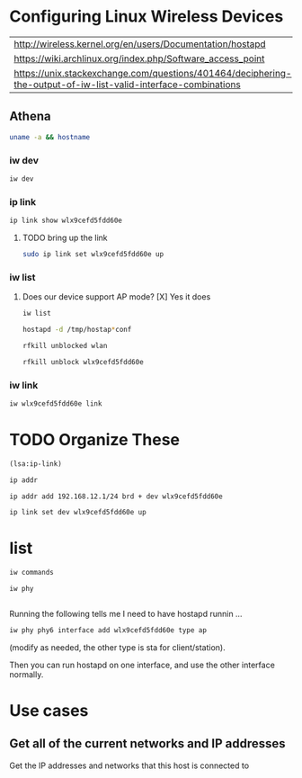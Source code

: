#+startup: overview

* Configuring Linux Wireless Devices

  | http://wireless.kernel.org/en/users/Documentation/hostapd                                                      |
  | https://wiki.archlinux.org/index.php/Software_access_point                                                     |
  | https://unix.stackexchange.com/questions/401464/deciphering-the-output-of-iw-list-valid-interface-combinations |

** Athena
#+BEGIN_SRC sh :results output
  uname -a && hostname
#+END_SRC

#+RESULTS:
: Linux athena 4.15.0-51-generic #55-Ubuntu SMP Wed May 15 14:27:21 UTC 2019 x86_64 x86_64 x86_64 GNU/Linux
: athena

*** iw dev
#+BEGIN_SRC sh :results output
  iw dev 
#+END_SRC

#+RESULTS:
#+begin_example
phy#5
	Interface wlx9cefd5fdd60e
		ifindex 7
		wdev 0x500000001
		addr 9c:ef:d5:fd:d6:0e
		type managed
		txpower 20.00 dBm
phy#0
	Unnamed/non-netdev interface
		wdev 0x2d
		addr 48:45:20:ef:5b:e7
		type P2P-device
		txpower 0.00 dBm
	Interface wlo1
		ifindex 2
		wdev 0x1
		addr 48:45:20:ef:5b:e6
		ssid g2
		type managed
		channel 6 (2437 MHz), width: 20 MHz, center1: 2437 MHz
		txpower 22.00 dBm
#+end_example





*** ip link
    
#+BEGIN_SRC sh :results output
  ip link show wlx9cefd5fdd60e 
#+END_SRC

#+RESULTS:
: 9: wlx9cefd5fdd60e: <NO-CARRIER,BROADCAST,MULTICAST,UP> mtu 1500 qdisc mq state DOWN mode DORMANT group default qlen 1000
:     link/ether 9c:ef:d5:fd:d6:0e brd ff:ff:ff:ff:ff:ff

**** TODO bring up the link
#+BEGIN_SRC sh :results output
   sudo ip link set wlx9cefd5fdd60e up 
#+END_SRC

#+RESULTS:

*** iw list
    
****  Does our device support AP mode? [X] Yes it does
#+BEGIN_SRC sh :results output :dir /sudo::/root
  iw list
#+END_SRC

#+RESULTS:
#+begin_example
Wiphy phy5
	max # scan SSIDs: 4
	max scan IEs length: 2257 bytes
	max # sched scan SSIDs: 0
	max # match sets: 0
	max # scan plans: 1
	max scan plan interval: -1
	max scan plan iterations: 0
	Retry short long limit: 2
	Coverage class: 0 (up to 0m)
	Device supports RSN-IBSS.
	Supported Ciphers:
		* WEP40 (00-0f-ac:1)
		* WEP104 (00-0f-ac:5)
		* TKIP (00-0f-ac:2)
		* CCMP-128 (00-0f-ac:4)
		* CCMP-256 (00-0f-ac:10)
		* GCMP-128 (00-0f-ac:8)
		* GCMP-256 (00-0f-ac:9)
	Available Antennas: TX 0 RX 0
	Supported interface modes:
		 * IBSS
		 * managed
		 * AP
		 * AP/VLAN
		 * monitor
		 * mesh point
	Band 1:
		Capabilities: 0x2fe
			HT20/HT40
			SM Power Save disabled
			RX Greenfield
			RX HT20 SGI
			RX HT40 SGI
			TX STBC
			RX STBC 2-streams
			Max AMSDU length: 3839 bytes
			No DSSS/CCK HT40
		Maximum RX AMPDU length 65535 bytes (exponent: 0x003)
		Minimum RX AMPDU time spacing: 2 usec (0x04)
		HT TX/RX MCS rate indexes supported: 0-15, 32
		Bitrates (non-HT):
			* 1.0 Mbps
			* 2.0 Mbps (short preamble supported)
			* 5.5 Mbps (short preamble supported)
			* 11.0 Mbps (short preamble supported)
			* 6.0 Mbps
			* 9.0 Mbps
			* 12.0 Mbps
			* 18.0 Mbps
			* 24.0 Mbps
			* 36.0 Mbps
			* 48.0 Mbps
			* 54.0 Mbps
		Frequencies:
			* 2412 MHz [1] (20.0 dBm)
			* 2417 MHz [2] (20.0 dBm)
			* 2422 MHz [3] (20.0 dBm)
			* 2427 MHz [4] (20.0 dBm)
			* 2432 MHz [5] (20.0 dBm)
			* 2437 MHz [6] (20.0 dBm)
			* 2442 MHz [7] (20.0 dBm)
			* 2447 MHz [8] (20.0 dBm)
			* 2452 MHz [9] (20.0 dBm)
			* 2457 MHz [10] (20.0 dBm)
			* 2462 MHz [11] (20.0 dBm)
			* 2467 MHz [12] (20.0 dBm) (no IR)
			* 2472 MHz [13] (20.0 dBm) (no IR)
			* 2484 MHz [14] (20.0 dBm) (no IR)
	Band 2:
		Capabilities: 0x2fe
			HT20/HT40
			SM Power Save disabled
			RX Greenfield
			RX HT20 SGI
			RX HT40 SGI
			TX STBC
			RX STBC 2-streams
			Max AMSDU length: 3839 bytes
			No DSSS/CCK HT40
		Maximum RX AMPDU length 65535 bytes (exponent: 0x003)
		Minimum RX AMPDU time spacing: 2 usec (0x04)
		HT TX/RX MCS rate indexes supported: 0-15, 32
		Bitrates (non-HT):
			* 6.0 Mbps
			* 9.0 Mbps
			* 12.0 Mbps
			* 18.0 Mbps
			* 24.0 Mbps
			* 36.0 Mbps
			* 48.0 Mbps
			* 54.0 Mbps
		Frequencies:
			* 5180 MHz [36] (20.0 dBm) (no IR)
			* 5190 MHz [38] (20.0 dBm) (no IR)
			* 5200 MHz [40] (20.0 dBm)
			* 5210 MHz [42] (20.0 dBm) (no IR)
			* 5220 MHz [44] (20.0 dBm)
			* 5230 MHz [46] (20.0 dBm) (no IR)
			* 5240 MHz [48] (20.0 dBm) (no IR)
			* 5250 MHz [50] (disabled)
			* 5260 MHz [52] (20.0 dBm) (no IR, radar detection)
			* 5270 MHz [54] (20.0 dBm) (no IR, radar detection)
			* 5280 MHz [56] (20.0 dBm) (no IR, radar detection)
			* 5290 MHz [58] (20.0 dBm) (no IR, radar detection)
			* 5300 MHz [60] (20.0 dBm) (no IR, radar detection)
			* 5310 MHz [62] (20.0 dBm) (no IR, radar detection)
			* 5320 MHz [64] (20.0 dBm) (no IR, radar detection)
			* 5500 MHz [100] (20.0 dBm) (no IR, radar detection)
			* 5510 MHz [102] (20.0 dBm) (no IR, radar detection)
			* 5520 MHz [104] (20.0 dBm) (no IR, radar detection)
			* 5530 MHz [106] (20.0 dBm) (no IR, radar detection)
			* 5540 MHz [108] (20.0 dBm) (no IR, radar detection)
			* 5550 MHz [110] (20.0 dBm) (no IR, radar detection)
			* 5560 MHz [112] (20.0 dBm) (no IR, radar detection)
			* 5570 MHz [114] (20.0 dBm) (no IR, radar detection)
			* 5580 MHz [116] (20.0 dBm) (no IR, radar detection)
			* 5590 MHz [118] (20.0 dBm) (no IR, radar detection)
			* 5600 MHz [120] (20.0 dBm) (no IR, radar detection)
			* 5610 MHz [122] (20.0 dBm) (no IR, radar detection)
			* 5620 MHz [124] (20.0 dBm) (no IR, radar detection)
			* 5630 MHz [126] (20.0 dBm) (no IR, radar detection)
			* 5640 MHz [128] (20.0 dBm) (no IR, radar detection)
			* 5650 MHz [130] (20.0 dBm) (no IR, radar detection)
			* 5660 MHz [132] (20.0 dBm) (no IR, radar detection)
			* 5670 MHz [134] (20.0 dBm) (no IR, radar detection)
			* 5680 MHz [136] (20.0 dBm) (no IR, radar detection)
			* 5690 MHz [138] (20.0 dBm) (no IR, radar detection)
			* 5700 MHz [140] (20.0 dBm) (no IR, radar detection)
			* 5745 MHz [149] (20.0 dBm) (no IR)
			* 5755 MHz [151] (20.0 dBm) (no IR)
			* 5765 MHz [153] (20.0 dBm) (no IR)
			* 5775 MHz [155] (20.0 dBm) (no IR)
			* 5785 MHz [157] (20.0 dBm) (no IR)
			* 5795 MHz [159] (20.0 dBm) (no IR)
			* 5805 MHz [161] (20.0 dBm)
			* 5825 MHz [165] (20.0 dBm) (no IR)
			* 4920 MHz [184] (disabled)
			* 4940 MHz [188] (disabled)
			* 4960 MHz [192] (disabled)
			* 4980 MHz [196] (disabled)
	Supported commands:
		 * new_interface
		 * set_interface
		 * new_key
		 * start_ap
		 * new_station
		 * new_mpath
		 * set_mesh_config
		 * set_bss
		 * authenticate
		 * associate
		 * deauthenticate
		 * disassociate
		 * join_ibss
		 * join_mesh
		 * set_tx_bitrate_mask
		 * frame
		 * frame_wait_cancel
		 * set_wiphy_netns
		 * set_channel
		 * set_wds_peer
		 * probe_client
		 * set_noack_map
		 * register_beacons
		 * start_p2p_device
		 * set_mcast_rate
		 * connect
		 * disconnect
		 * set_qos_map
		 * set_multicast_to_unicast
	Supported TX frame types:
		 * IBSS: 0x00 0x10 0x20 0x30 0x40 0x50 0x60 0x70 0x80 0x90 0xa0 0xb0 0xc0 0xd0 0xe0 0xf0
		 * managed: 0x00 0x10 0x20 0x30 0x40 0x50 0x60 0x70 0x80 0x90 0xa0 0xb0 0xc0 0xd0 0xe0 0xf0
		 * AP: 0x00 0x10 0x20 0x30 0x40 0x50 0x60 0x70 0x80 0x90 0xa0 0xb0 0xc0 0xd0 0xe0 0xf0
		 * AP/VLAN: 0x00 0x10 0x20 0x30 0x40 0x50 0x60 0x70 0x80 0x90 0xa0 0xb0 0xc0 0xd0 0xe0 0xf0
		 * mesh point: 0x00 0x10 0x20 0x30 0x40 0x50 0x60 0x70 0x80 0x90 0xa0 0xb0 0xc0 0xd0 0xe0 0xf0
		 * P2P-client: 0x00 0x10 0x20 0x30 0x40 0x50 0x60 0x70 0x80 0x90 0xa0 0xb0 0xc0 0xd0 0xe0 0xf0
		 * P2P-GO: 0x00 0x10 0x20 0x30 0x40 0x50 0x60 0x70 0x80 0x90 0xa0 0xb0 0xc0 0xd0 0xe0 0xf0
		 * P2P-device: 0x00 0x10 0x20 0x30 0x40 0x50 0x60 0x70 0x80 0x90 0xa0 0xb0 0xc0 0xd0 0xe0 0xf0
	Supported RX frame types:
		 * IBSS: 0x40 0xb0 0xc0 0xd0
		 * managed: 0x40 0xd0
		 * AP: 0x00 0x20 0x40 0xa0 0xb0 0xc0 0xd0
		 * AP/VLAN: 0x00 0x20 0x40 0xa0 0xb0 0xc0 0xd0
		 * mesh point: 0xb0 0xsc0 0xd0
		 * P2P-client: 0x40 0xd0
		 * P2P-GO: 0x00 0x20 0x40 0xa0 0xb0 0xc0 0xd0
		 * P2P-device: 0x40 0xd0
	software interface modes (can always be added):
		 * AP/VLAN
		 * monitor
	valid interface combinations:
		 * #{ AP, mesh point } <= 8,
		   total <= 8, #channels <= 1
	HT Capability overrides:
		 * MCS: ff ff ff ff ff ff ff ff ff ff
		 * maximum A-MSDU length
		 * supported channel width
		 * short GI for 40 MHz
		 * max A-MPDU length exponent
		 * min MPDU start spacing
	Device supports TX status socket option.
	Device supports HT-IBSS.
	Device supports SAE with AUTHENTICATE command
	Device supports low priority scan.
	Device supports scan flush.
	Device supports AP scan.
	Device supports per-vif TX power setting
	Driver supports full state transitions for AP/GO clients
	Driver supports a userspace MPM
	Device supports configuring vdev MAC-addr on create.
Wiphy phy0
	max # scan SSIDs: 20
	max scan IEs length: 425 bytes
	max # sched scan SSIDs: 20
	max # match sets: 11
	max # scan plans: 2
	max scan plan interval: 65535
	max scan plan iterations: 254
	Retry short limit: 7
	Retry long limit: 4
	Coverage class: 0 (up to 0m)
	Device supports RSN-IBSS.
	Device supports AP-side u-APSD.
	Device supports T-DLS.
	Supported Ciphers:
		* WEP40 (00-0f-ac:1)
		* WEP104 (00-0f-ac:5)
		* TKIP (00-0f-ac:2)
		* CCMP-128 (00-0f-ac:4)
		* CMAC (00-0f-ac:6)
	Available Antennas: TX 0 RX 0
	Supported interface modes:
		 * IBSS
		 * managed
		 * AP
		 * AP/VLAN
		 * monitor
		 * P2P-client
		 * P2P-GO
		 * P2P-device
	Band 1:
		Capabilities: 0x11ef
			RX LDPC
			HT20/HT40
			SM Power Save disabled
			RX HT20 SGI
			RX HT40 SGI
			TX STBC
			RX STBC 1-stream
			Max AMSDU length: 3839 bytes
			DSSS/CCK HT40
		Maximum RX AMPDU length 65535 bytes (exponent: 0x003)
		Minimum RX AMPDU time spacing: 4 usec (0x05)
		HT Max RX data rate: 300 Mbps
		HT TX/RX MCS rate indexes supported: 0-15
		Bitrates (non-HT):
			* 1.0 Mbps
			* 2.0 Mbps (short preamble supported)
			* 5.5 Mbps (short preamble supported)
			* 11.0 Mbps (short preamble supported)
			* 6.0 Mbps
			* 9.0 Mbps
			* 12.0 Mbps
			* 18.0 Mbps
			* 24.0 Mbps
			* 36.0 Mbps
			* 48.0 Mbps
			* 54.0 Mbps
		Frequencies:
			* 2412 MHz [1] (22.0 dBm)
			* 2417 MHz [2] (22.0 dBm)
			* 2422 MHz [3] (22.0 dBm)
			* 2427 MHz [4] (22.0 dBm)
			* 2432 MHz [5] (22.0 dBm)
			* 2437 MHz [6] (22.0 dBm)
			* 2442 MHz [7] (22.0 dBm)
			* 2447 MHz [8] (22.0 dBm)
			* 2452 MHz [9] (22.0 dBm)
			* 2457 MHz [10] (22.0 dBm)
			* 2462 MHz [11] (22.0 dBm)
			* 2467 MHz [12] (22.0 dBm)
			* 2472 MHz [13] (22.0 dBm)
			* 2484 MHz [14] (disabled)
	Band 2:
		Capabilities: 0x11ef
			RX LDPC
			HT20/HT40
			SM Power Save disabled
			RX HT20 SGI
			RX HT40 SGI
			TX STBC
			RX STBC 1-stream
			Max AMSDU length: 3839 bytes
			DSSS/CCK HT40
		Maximum RX AMPDU length 65535 bytes (exponent: 0x003)
		Minimum RX AMPDU time spacing: 4 usec (0x05)
		HT Max RX data rate: 300 Mbps
		HT TX/RX MCS rate indexes supported: 0-15
		VHT Capabilities (0x038071b0):
			Max MPDU length: 3895
			Supported Channel Width: neither 160 nor 80+80
			RX LDPC
			short GI (80 MHz)
			TX STBC
			SU Beamformee
		VHT RX MCS set:
			1 streams: MCS 0-9
			2 streams: MCS 0-9
			3 streams: not supported
			4 streams: not supported
			5 streams: not supported
			6 streams: not supported
			7 streams: not supported
			8 streams: not supported
		VHT RX highest supported: 0 Mbps
		VHT TX MCS set:
			1 streams: MCS 0-9
			2 streams: MCS 0-9
			3 streams: not supported
			4 streams: not supported
			5 streams: not supported
			6 streams: not supported
			7 streams: not supported
			8 streams: not supported
		VHT TX highest supported: 0 Mbps
		Bitrates (non-HT):
			* 6.0 Mbps
			* 9.0 Mbps
			* 12.0 Mbps
			* 18.0 Mbps
			* 24.0 Mbps
			* 36.0 Mbps
			* 48.0 Mbps
			* 54.0 Mbps
		Frequencies:
			* 5180 MHz [36] (22.0 dBm) (no IR)
			* 5200 MHz [40] (22.0 dBm) (no IR)
			* 5220 MHz [44] (22.0 dBm) (no IR)
			* 5240 MHz [48] (22.0 dBm) (no IR)
			* 5260 MHz [52] (22.0 dBm) (no IR, radar detection)
			* 5280 MHz [56] (22.0 dBm) (no IR, radar detection)
			* 5300 MHz [60] (22.0 dBm) (no IR, radar detection)
			* 5320 MHz [64] (22.0 dBm) (no IR, radar detection)
			* 5500 MHz [100] (22.0 dBm) (no IR, radar detection)
			* 5520 MHz [104] (22.0 dBm) (no IR, radar detection)
			* 5540 MHz [108] (22.0 dBm) (no IR, radar detection)
			* 5560 MHz [112] (22.0 dBm) (no IR, radar detection)
			* 5580 MHz [116] (22.0 dBm) (no IR, radar detection)
			* 5600 MHz [120] (22.0 dBm) (no IR, radar detection)
			* 5620 MHz [124] (22.0 dBm) (no IR, radar detection)
			* 5640 MHz [128] (22.0 dBm) (no IR, radar detection)
			* 5660 MHz [132] (22.0 dBm) (no IR, radar detection)
			* 5680 MHz [136] (22.0 dBm) (no IR, radar detection)
			* 5700 MHz [140] (22.0 dBm) (no IR, radar detection)
			* 5720 MHz [144] (22.0 dBm) (no IR, radar detection)
			* 5745 MHz [149] (22.0 dBm) (no IR)
			* 5765 MHz [153] (22.0 dBm) (no IR)
			* 5785 MHz [157] (22.0 dBm) (no IR)
			* 5805 MHz [161] (22.0 dBm) (no IR)
			* 5825 MHz [165] (22.0 dBm) (no IR)
	Supported commands:
		 * new_interface
		 * set_interface
		 * new_key
		 * start_ap
		 * new_station
		 * new_mpath
		 * set_mesh_config
		 * set_bss
		 * authenticate
		 * associate
		 * deauthenticate
		 * disassociate
		 * join_ibss
		 * join_mesh
		 * remain_on_channel
		 * set_tx_bitrate_mask
		 * frame
		 * frame_wait_cancel
		 * set_wiphy_netns
		 * set_channel
		 * set_wds_peer
		 * tdls_mgmt
		 * tdls_oper
		 * start_sched_scan
		 * probe_client
		 * set_noack_map
		 * register_beacons
		 * start_p2p_device
		 * set_mcast_rate
		 * connect
		 * disconnect
		 * channel_switch
		 * set_qos_map
		 * add_tx_ts
		 * set_multicast_to_unicast
	Supported TX frame types:
		 * IBSS: 0x00 0x10 0x20 0x30 0x40 0x50 0x60 0x70 0x80 0x90 0xa0 0xb0 0xc0 0xd0 0xe0 0xf0
		 * managed: 0x00 0x10 0x20 0x30 0x40 0x50 0x60 0x70 0x80 0x90 0xa0 0xb0 0xc0 0xd0 0xe0 0xf0
		 * AP: 0x00 0x10 0x20 0x30 0x40 0x50 0x60 0x70 0x80 0x90 0xa0 0xb0 0xc0 0xd0 0xe0 0xf0
		 * AP/VLAN: 0x00 0x10 0x20 0x30 0x40 0x50 0x60 0x70 0x80 0x90 0xa0 0xb0 0xc0 0xd0 0xe0 0xf0
		 * mesh point: 0x00 0x10 0x20 0x30 0x40 0x50 0x60 0x70 0x80 0x90 0xa0 0xb0 0xc0 0xd0 0xe0 0xf0
		 * P2P-client: 0x00 0x10 0x20 0x30 0x40 0x50 0x60 0x70 0x80 0x90 0xa0 0xb0 0xc0 0xd0 0xe0 0xf0
		 * P2P-GO: 0x00 0x10 0x20 0x30 0x40 0x50 0x60 0x70 0x80 0x90 0xa0 0xb0 0xc0 0xd0 0xe0 0xf0
		 * P2P-device: 0x00 0x10 0x20 0x30 0x40 0x50 0x60 0x70 0x80 0x90 0xa0 0xb0 0xc0 0xd0 0xe0 0xf0
	Supported RX frame types:
		 * IBSS: 0x40 0xb0 0xc0 0xd0
		 * managed: 0x40 0xd0
		 * AP: 0x00 0x20 0x40 0xa0 0xb0 0xc0 0xd0
		 * AP/VLAN: 0x00 0x20 0x40 0xa0 0xb0 0xc0 0xd0
		 * mesh point: 0xb0 0xc0 0xd0
		 * P2P-client: 0x40 0xd0
		 * P2P-GO: 0x00 0x20 0x40 0xa0 0xb0 0xc0 0xd0
		 * P2P-device: 0x40 0xd0
	WoWLAN support:
		 * wake up on disconnect
		 * wake up on magic packet
		 * wake up on pattern match, up to 20 patterns of 16-128 bytes,
		   maximum packet offset 0 bytes
		 * can do GTK rekeying
		 * wake up on GTK rekey failure
		 * wake up on EAP identity request
		 * wake up on 4-way handshake
		 * wake up on rfkill release
		 * wake up on network detection, up to 11 match sets
		 * wake up on TCP connection
	software interface modes (can always be added):
		 * AP/VLAN
		 * monitor
	valid interface combinations:
		 * #{ managed } <= 1, #{ AP, P2P-client, P2P-GO } <= 1, #{ P2P-device } <= 1,
		   total <= 3, #channels <= 2
	HT Capability overrides:
		 * MCS: ff ff ff ff ff ff ff ff ff ff
		 * maximum A-MSDU length
		 * supported channel width
		 * short GI for 40 MHz
		 * max A-MPDU length exponent
		 * min MPDU start spacing
	Device supports TX status socket option.
	Device supports HT-IBSS.
	Device supports SAE with AUTHENTICATE command
	Device supports low priority scan.
	Device supports scan flush.
	Device supports per-vif TX power setting
	P2P GO supports CT window setting
	P2P GO supports opportunistic powersave setting
	Driver supports full state transitions for AP/GO clients
	Driver supports a userspace MPM
	Driver/device bandwidth changes during BSS lifetime (AP/GO mode)
	Device supports static SMPS
	Device supports dynamic SMPS
	Device supports WMM-AC admission (TSPECs)
	Device supports configuring vdev MAC-addr on create.
	Device supports TDLS channel switching
#+end_example

#+BEGIN_SRC sh :results output  :dir /sudo::/root
  hostapd -d /tmp/hostap*conf 
#+END_SRC

#+RESULTS:

#+BEGIN_SRC sh :results value :dir /sudo::/root
   rfkill unblocked wlan
#+END_SRC

#+RESULTS:
| ID | TYPE      | DEVICE | SOFT      | HARD      |
|  1 | wlan      | phy0   | blocked   | unblocked |
| 53 | bluetooth | hci0   | unblocked | unblocked |
| 54 | wlan      | phy7   | blocked   | unblocked |

#+BEGIN_SRC sh :results output :dir /sudo::/root
  rfkill unblock wlx9cefd5fdd60e
#+END_SRC

#+RESULTS:

*** iw link
#+BEGIN_SRC sh :results output :dir /sudo::/root
  iw wlx9cefd5fdd60e link
#+END_SRC

#+RESULTS:
: Not connected.

* TODO Organize These
#+BEGIN_SRC lisp :results value
  (lsa:ip-link)
#+END_SRC

#+RESULTS:
| lo   | <LOOPBACK,UP,LOWER_UP>            | mtu | 65536 | qdisc | noqueue | state | UNKNOWN | mode | DEFAULT | group | default | qlen | 1000 |
| wlo1 | <BROADCAST,MULTICAST,UP,LOWER_UP> | mtu |  1500 | qdisc | mq      | state | UP      | mode | DORMANT | group | default | qlen | 1000 |

#+BEGIN_SRC sh :results output 
   ip addr
#+END_SRC

#+RESULTS:
#+begin_example
1: lo: <LOOPBACK,UP,LOWER_UP> mtu 65536 qdisc noqueue state UNKNOWN group default qlen 1000
    link/loopback 00:00:00:00:00:00 brd 00:00:00:00:00:00
    inet 127.0.0.1/8 scope host lo
       valid_lft forever preferred_lft forever
    inet6 ::1/128 scope host 
       valid_lft forever preferred_lft forever
2: wlo1: <BROADCAST,MULTICAST,UP,LOWER_UP> mtu 1500 qdisc mq state UP group default qlen 1000
    link/ether 48:45:20:ef:5b:e6 brd ff:ff:ff:ff:ff:ff
    inet 192.168.11.119/24 brd 192.168.11.255 scope global dynamic noprefixroute wlo1
       valid_lft 86176sec preferred_lft 86176sec
    inet6 fe80::9b14:d38f:d0a3:a3dc/64 scope link noprefixroute 
       valid_lft forever preferred_lft forever
9: wlx9cefd5fdd60e: <NO-CARRIER,BROADCAST,MULTICAST,UP> mtu 1500 qdisc mq state DOWN group default qlen 1000
    link/ether 9c:ef:d5:fd:d6:0e brd ff:ff:ff:ff:ff:ff
    inet 10.0.0.1/24 brd 10.0.0.255 scope global wlx9cefd5fdd60e
       valid_lft forever preferred_lft forever
#+end_example


#+BEGIN_SRC sh :results output :dir /sudo::/root
  ip addr add 192.168.12.1/24 brd + dev wlx9cefd5fdd60e 
#+END_SRC

#+RESULTS:


#+BEGIN_SRC sh :results output :dir /sudo::/root
  ip link set dev wlx9cefd5fdd60e up
#+END_SRC

#+RESULTS:

* list

#+BEGIN_SRC sh :results raw
   iw commands
#+END_SRC

#+BEGIN_SRC sh :results output :dir /sudo::/root
   iw phy
#+END_SRC

#+RESULTS:
#+begin_example
Wiphy phy7
	max # scan SSIDs: 4
	max scan IEs length: 2257 bytes
	max # sched scan SSIDs: 0
	max # match sets: 0
	max # scan plans: 1
	max scan plan interval: -1
	max scan plan iterations: 0
	Retry short long limit: 2
	Coverage class: 0 (up to 0m)
	Device supports RSN-IBSS.
	Supported Ciphers:
		* WEP40 (00-0f-ac:1)
		* WEP104 (00-0f-ac:5)
		* TKIP (00-0f-ac:2)
		* CCMP-128 (00-0f-ac:4)
		* CCMP-256 (00-0f-ac:10)
		* GCMP-128 (00-0f-ac:8)
		* GCMP-256 (00-0f-ac:9)
	Available Antennas: TX 0 RX 0
	Supported interface modes:
		 * IBSS
		 * managed
		 * AP
		 * AP/VLAN
		 * monitor
		 * mesh point
	Band 1:
		Capabilities: 0x2fe
			HT20/HT40
			SM Power Save disabled
			RX Greenfield
			RX HT20 SGI
			RX HT40 SGI
			TX STBC
			RX STBC 2-streams
			Max AMSDU length: 3839 bytes
			No DSSS/CCK HT40
		Maximum RX AMPDU length 65535 bytes (exponent: 0x003)
		Minimum RX AMPDU time spacing: 2 usec (0x04)
		HT TX/RX MCS rate indexes supported: 0-15, 32
		Bitrates (non-HT):
			* 1.0 Mbps
			* 2.0 Mbps (short preamble supported)
			* 5.5 Mbps (short preamble supported)
			* 11.0 Mbps (short preamble supported)
			* 6.0 Mbps
			* 9.0 Mbps
			* 12.0 Mbps
			* 18.0 Mbps
			* 24.0 Mbps
			* 36.0 Mbps
			* 48.0 Mbps
			* 54.0 Mbps
		Frequencies:
			* 2412 MHz [1] (20.0 dBm)
			* 2417 MHz [2] (20.0 dBm)
			* 2422 MHz [3] (20.0 dBm)
			* 2427 MHz [4] (20.0 dBm)
			* 2432 MHz [5] (20.0 dBm)
			* 2437 MHz [6] (20.0 dBm)
			* 2442 MHz [7] (20.0 dBm)
			* 2447 MHz [8] (20.0 dBm)
			* 2452 MHz [9] (20.0 dBm)
			* 2457 MHz [10] (20.0 dBm)
			* 2462 MHz [11] (20.0 dBm)
			* 2467 MHz [12] (20.0 dBm) (no IR)
			* 2472 MHz [13] (20.0 dBm) (no IR)
			* 2484 MHz [14] (20.0 dBm) (no IR)
	Band 2:
		Capabilities: 0x2fe
			HT20/HT40
			SM Power Save disabled
			RX Greenfield
			RX HT20 SGI
			RX HT40 SGI
			TX STBC
			RX STBC 2-streams
			Max AMSDU length: 3839 bytes
			No DSSS/CCK HT40
		Maximum RX AMPDU length 65535 bytes (exponent: 0x003)
		Minimum RX AMPDU time spacing: 2 usec (0x04)
		HT TX/RX MCS rate indexes supported: 0-15, 32
		Bitrates (non-HT):
			* 6.0 Mbps
			* 9.0 Mbps
			* 12.0 Mbps
			* 18.0 Mbps
			* 24.0 Mbps
			* 36.0 Mbps
			* 48.0 Mbps
			* 54.0 Mbps
		Frequencies:
			* 5180 MHz [36] (20.0 dBm) (no IR)
			* 5190 MHz [38] (20.0 dBm) (no IR)
			* 5200 MHz [40] (20.0 dBm)
			* 5210 MHz [42] (20.0 dBm) (no IR)
			* 5220 MHz [44] (20.0 dBm)
			* 5230 MHz [46] (20.0 dBm) (no IR)
			* 5240 MHz [48] (20.0 dBm) (no IR)
			* 5250 MHz [50] (disabled)
			* 5260 MHz [52] (20.0 dBm) (no IR, radar detection)
			* 5270 MHz [54] (20.0 dBm) (no IR, radar detection)
			* 5280 MHz [56] (20.0 dBm) (no IR, radar detection)
			* 5290 MHz [58] (20.0 dBm) (no IR, radar detection)
			* 5300 MHz [60] (20.0 dBm) (no IR, radar detection)
			* 5310 MHz [62] (20.0 dBm) (no IR, radar detection)
			* 5320 MHz [64] (20.0 dBm) (no IR, radar detection)
			* 5500 MHz [100] (20.0 dBm) (no IR, radar detection)
			* 5510 MHz [102] (20.0 dBm) (no IR, radar detection)
			* 5520 MHz [104] (20.0 dBm) (no IR, radar detection)
			* 5530 MHz [106] (20.0 dBm) (no IR, radar detection)
			* 5540 MHz [108] (20.0 dBm) (no IR, radar detection)
			* 5550 MHz [110] (20.0 dBm) (no IR, radar detection)
			* 5560 MHz [112] (20.0 dBm) (no IR, radar detection)
			* 5570 MHz [114] (20.0 dBm) (no IR, radar detection)
			* 5580 MHz [116] (20.0 dBm) (no IR, radar detection)
			* 5590 MHz [118] (20.0 dBm) (no IR, radar detection)
			* 5600 MHz [120] (20.0 dBm) (no IR, radar detection)
			* 5610 MHz [122] (20.0 dBm) (no IR, radar detection)
			* 5620 MHz [124] (20.0 dBm) (no IR, radar detection)
			* 5630 MHz [126] (20.0 dBm) (no IR, radar detection)
			* 5640 MHz [128] (20.0 dBm) (no IR, radar detection)
			* 5650 MHz [130] (20.0 dBm) (no IR, radar detection)
			* 5660 MHz [132] (20.0 dBm) (no IR, radar detection)
			* 5670 MHz [134] (20.0 dBm) (no IR, radar detection)
			* 5680 MHz [136] (20.0 dBm) (no IR, radar detection)
			* 5690 MHz [138] (20.0 dBm) (no IR, radar detection)
			* 5700 MHz [140] (20.0 dBm) (no IR, radar detection)
			* 5745 MHz [149] (20.0 dBm) (no IR)
			* 5755 MHz [151] (20.0 dBm) (no IR)
			* 5765 MHz [153] (20.0 dBm) (no IR)
			* 5775 MHz [155] (20.0 dBm) (no IR)
			* 5785 MHz [157] (20.0 dBm) (no IR)
			* 5795 MHz [159] (20.0 dBm) (no IR)
			* 5805 MHz [161] (20.0 dBm)
			* 5825 MHz [165] (20.0 dBm) (no IR)
			* 4920 MHz [184] (disabled)
			* 4940 MHz [188] (disabled)
			* 4960 MHz [192] (disabled)
			* 4980 MHz [196] (disabled)
	Supported commands:
		 * new_interface
		 * set_interface
		 * new_key
		 * start_ap
		 * new_station
		 * new_mpath
		 * set_mesh_config
		 * set_bss
		 * authenticate
		 * associate
		 * deauthenticate
		 * disassociate
		 * join_ibss
		 * join_mesh
		 * set_tx_bitrate_mask
		 * frame
		 * frame_wait_cancel
		 * set_wiphy_netns
		 * set_channel
		 * set_wds_peer
		 * probe_client
		 * set_noack_map
		 * register_beacons
		 * start_p2p_device
		 * set_mcast_rate
		 * connect
		 * disconnect
		 * set_qos_map
		 * set_multicast_to_unicast
	Supported TX frame types:
		 * IBSS: 0x00 0x10 0x20 0x30 0x40 0x50 0x60 0x70 0x80 0x90 0xa0 0xb0 0xc0 0xd0 0xe0 0xf0
		 * managed: 0x00 0x10 0x20 0x30 0x40 0x50 0x60 0x70 0x80 0x90 0xa0 0xb0 0xc0 0xd0 0xe0 0xf0
		 * AP: 0x00 0x10 0x20 0x30 0x40 0x50 0x60 0x70 0x80 0x90 0xa0 0xb0 0xc0 0xd0 0xe0 0xf0
		 * AP/VLAN: 0x00 0x10 0x20 0x30 0x40 0x50 0x60 0x70 0x80 0x90 0xa0 0xb0 0xc0 0xd0 0xe0 0xf0
		 * mesh point: 0x00 0x10 0x20 0x30 0x40 0x50 0x60 0x70 0x80 0x90 0xa0 0xb0 0xc0 0xd0 0xe0 0xf0
		 * P2P-client: 0x00 0x10 0x20 0x30 0x40 0x50 0x60 0x70 0x80 0x90 0xa0 0xb0 0xc0 0xd0 0xe0 0xf0
		 * P2P-GO: 0x00 0x10 0x20 0x30 0x40 0x50 0x60 0x70 0x80 0x90 0xa0 0xb0 0xc0 0xd0 0xe0 0xf0
		 * P2P-device: 0x00 0x10 0x20 0x30 0x40 0x50 0x60 0x70 0x80 0x90 0xa0 0xb0 0xc0 0xd0 0xe0 0xf0
	Supported RX frame types:
		 * IBSS: 0x40 0xb0 0xc0 0xd0
		 * managed: 0x40 0xd0
		 * AP: 0x00 0x20 0x40 0xa0 0xb0 0xc0 0xd0
		 * AP/VLAN: 0x00 0x20 0x40 0xa0 0xb0 0xc0 0xd0
		 * mesh point: 0xb0 0xc0 0xd0
		 * P2P-client: 0x40 0xd0
		 * P2P-GO: 0x00 0x20 0x40 0xa0 0xb0 0xc0 0xd0
		 * P2P-device: 0x40 0xd0
	software interface modes (can always be added):
		 * AP/VLAN
		 * monitor
	valid interface combinations:
		 * #{ AP, mesh point } <= 8,
		   total <= 8, #channels <= 1
	HT Capability overrides:
		 * MCS: ff ff ff ff ff ff ff ff ff ff
		 * maximum A-MSDU length
		 * supported channel width
		 * short GI for 40 MHz
		 * max A-MPDU length exponent
		 * min MPDU start spacing
	Device supports TX status socket option.
	Device supports HT-IBSS.
	Device supports SAE with AUTHENTICATE command
	Device supports low priority scan.
	Device supports scan flush.
	Device supports AP scan.
	Device supports per-vif TX power setting
	Driver supports full state transitions for AP/GO clients
	Driver supports a userspace MPM
	Device supports configuring vdev MAC-addr on create.
Wiphy phy0
	max # scan SSIDs: 20
	max scan IEs length: 425 bytes
	max # sched scan SSIDs: 20
	max # match sets: 11
	max # scan plans: 2
	max scan plan interval: 65535
	max scan plan iterations: 254
	Retry short limit: 7
	Retry long limit: 4
	Coverage class: 0 (up to 0m)
	Device supports RSN-IBSS.
	Device supports AP-side u-APSD.
	Device supports T-DLS.
	Supported Ciphers:
		* WEP40 (00-0f-ac:1)
		* WEP104 (00-0f-ac:5)
		* TKIP (00-0f-ac:2)
		* CCMP-128 (00-0f-ac:4)
		* CMAC (00-0f-ac:6)
	Available Antennas: TX 0 RX 0
	Supported interface modes:
		 * IBSS
		 * managed
		 * AP
		 * AP/VLAN
		 * monitor
		 * P2P-client
		 * P2P-GO
		 * P2P-device
	Band 1:
		Capabilities: 0x11ef
			RX LDPC
			HT20/HT40
			SM Power Save disabled
			RX HT20 SGI
			RX HT40 SGI
			TX STBC
			RX STBC 1-stream
			Max AMSDU length: 3839 bytes
			DSSS/CCK HT40
		Maximum RX AMPDU length 65535 bytes (exponent: 0x003)
		Minimum RX AMPDU time spacing: 4 usec (0x05)
		HT Max RX data rate: 300 Mbps
		HT TX/RX MCS rate indexes supported: 0-15
		Bitrates (non-HT):
			* 1.0 Mbps
			* 2.0 Mbps (short preamble supported)
			* 5.5 Mbps (short preamble supported)
			* 11.0 Mbps (short preamble supported)
			* 6.0 Mbps
			* 9.0 Mbps
			* 12.0 Mbps
			* 18.0 Mbps
			* 24.0 Mbps
			* 36.0 Mbps
			* 48.0 Mbps
			* 54.0 Mbps
		Frequencies:
			* 2412 MHz [1] (22.0 dBm)
			* 2417 MHz [2] (22.0 dBm)
			* 2422 MHz [3] (22.0 dBm)
			* 2427 MHz [4] (22.0 dBm)
			* 2432 MHz [5] (22.0 dBm)
			* 2437 MHz [6] (22.0 dBm)
			* 2442 MHz [7] (22.0 dBm)
			* 2447 MHz [8] (22.0 dBm)
			* 2452 MHz [9] (22.0 dBm)
			* 2457 MHz [10] (22.0 dBm)
			* 2462 MHz [11] (22.0 dBm)
			* 2467 MHz [12] (22.0 dBm)
			* 2472 MHz [13] (22.0 dBm)
			* 2484 MHz [14] (disabled)
	Band 2:
		Capabilities: 0x11ef
			RX LDPC
			HT20/HT40
			SM Power Save disabled
			RX HT20 SGI
			RX HT40 SGI
			TX STBC
			RX STBC 1-stream
			Max AMSDU length: 3839 bytes
			DSSS/CCK HT40
		Maximum RX AMPDU length 65535 bytes (exponent: 0x003)
		Minimum RX AMPDU time spacing: 4 usec (0x05)
		HT Max RX data rate: 300 Mbps
		HT TX/RX MCS rate indexes supported: 0-15
		VHT Capabilities (0x038071b0):
			Max MPDU length: 3895
			Supported Channel Width: neither 160 nor 80+80
			RX LDPC
			short GI (80 MHz)
			TX STBC
			SU Beamformee
		VHT RX MCS set:
			1 streams: MCS 0-9
			2 streams: MCS 0-9
			3 streams: not supported
			4 streams: not supported
			5 streams: not supported
			6 streams: not supported
			7 streams: not supported
			8 streams: not supported
		VHT RX highest supported: 0 Mbps
		VHT TX MCS set:
			1 streams: MCS 0-9
			2 streams: MCS 0-9
			3 streams: not supported
			4 streams: not supported
			5 streams: not supported
			6 streams: not supported
			7 streams: not supported
			8 streams: not supported
		VHT TX highest supported: 0 Mbps
		Bitrates (non-HT):
			* 6.0 Mbps
			* 9.0 Mbps
			* 12.0 Mbps
			* 18.0 Mbps
			* 24.0 Mbps
			* 36.0 Mbps
			* 48.0 Mbps
			* 54.0 Mbps
		Frequencies:
			* 5180 MHz [36] (22.0 dBm) (no IR)
			* 5200 MHz [40] (22.0 dBm) (no IR)
			* 5220 MHz [44] (22.0 dBm) (no IR)
			* 5240 MHz [48] (22.0 dBm) (no IR)
			* 5260 MHz [52] (22.0 dBm) (no IR, radar detection)
			* 5280 MHz [56] (22.0 dBm) (no IR, radar detection)
			* 5300 MHz [60] (22.0 dBm) (no IR, radar detection)
			* 5320 MHz [64] (22.0 dBm) (no IR, radar detection)
			* 5500 MHz [100] (22.0 dBm) (no IR, radar detection)
			* 5520 MHz [104] (22.0 dBm) (no IR, radar detection)
			* 5540 MHz [108] (22.0 dBm) (no IR, radar detection)
			* 5560 MHz [112] (22.0 dBm) (no IR, radar detection)
			* 5580 MHz [116] (22.0 dBm) (no IR, radar detection)
			* 5600 MHz [120] (22.0 dBm) (no IR, radar detection)
			* 5620 MHz [124] (22.0 dBm) (no IR, radar detection)
			* 5640 MHz [128] (22.0 dBm) (no IR, radar detection)
			* 5660 MHz [132] (22.0 dBm) (no IR, radar detection)
			* 5680 MHz [136] (22.0 dBm) (no IR, radar detection)
			* 5700 MHz [140] (22.0 dBm) (no IR, radar detection)
			* 5720 MHz [144] (22.0 dBm) (no IR, radar detection)
			* 5745 MHz [149] (22.0 dBm) (no IR)
			* 5765 MHz [153] (22.0 dBm) (no IR)
			* 5785 MHz [157] (22.0 dBm) (no IR)
			* 5805 MHz [161] (22.0 dBm) (no IR)
			* 5825 MHz [165] (22.0 dBm) (no IR)
	Supported commands:
		 * new_interface
		 * set_interface
		 * new_key
		 * start_ap
		 * new_station
		 * new_mpath
		 * set_mesh_config
		 * set_bss
		 * authenticate
		 * associate
		 * deauthenticate
		 * disassociate
		 * join_ibss
		 * join_mesh
		 * remain_on_channel
		 * set_tx_bitrate_mask
		 * frame
		 * frame_wait_cancel
		 * set_wiphy_netns
		 * set_channel
		 * set_wds_peer
		 * tdls_mgmt
		 * tdls_oper
		 * start_sched_scan
		 * probe_client
		 * set_noack_map
		 * register_beacons
		 * start_p2p_device
		 * set_mcast_rate
		 * connect
		 * disconnect
		 * channel_switch
		 * set_qos_map
		 * add_tx_ts
		 * set_multicast_to_unicast
	Supported TX frame types:
		 * IBSS: 0x00 0x10 0x20 0x30 0x40 0x50 0x60 0x70 0x80 0x90 0xa0 0xb0 0xc0 0xd0 0xe0 0xf0
		 * managed: 0x00 0x10 0x20 0x30 0x40 0x50 0x60 0x70 0x80 0x90 0xa0 0xb0 0xc0 0xd0 0xe0 0xf0
		 * AP: 0x00 0x10 0x20 0x30 0x40 0x50 0x60 0x70 0x80 0x90 0xa0 0xb0 0xc0 0xd0 0xe0 0xf0
		 * AP/VLAN: 0x00 0x10 0x20 0x30 0x40 0x50 0x60 0x70 0x80 0x90 0xa0 0xb0 0xc0 0xd0 0xe0 0xf0
		 * mesh point: 0x00 0x10 0x20 0x30 0x40 0x50 0x60 0x70 0x80 0x90 0xa0 0xb0 0xc0 0xd0 0xe0 0xf0
		 * P2P-client: 0x00 0x10 0x20 0x30 0x40 0x50 0x60 0x70 0x80 0x90 0xa0 0xb0 0xc0 0xd0 0xe0 0xf0
		 * P2P-GO: 0x00 0x10 0x20 0x30 0x40 0x50 0x60 0x70 0x80 0x90 0xa0 0xb0 0xc0 0xd0 0xe0 0xf0
		 * P2P-device: 0x00 0x10 0x20 0x30 0x40 0x50 0x60 0x70 0x80 0x90 0xa0 0xb0 0xc0 0xd0 0xe0 0xf0
	Supported RX frame types:
		 * IBSS: 0x40 0xb0 0xc0 0xd0
		 * managed: 0x40 0xd0
		 * AP: 0x00 0x20 0x40 0xa0 0xb0 0xc0 0xd0
		 * AP/VLAN: 0x00 0x20 0x40 0xa0 0xb0 0xc0 0xd0
		 * mesh point: 0xb0 0xc0 0xd0
		 * P2P-client: 0x40 0xd0
		 * P2P-GO: 0x00 0x20 0x40 0xa0 0xb0 0xc0 0xd0
		 * P2P-device: 0x40 0xd0
	WoWLAN support:
		 * wake up on disconnect
		 * wake up on magic packet
		 * wake up on pattern match, up to 20 patterns of 16-128 bytes,
		   maximum packet offset 0 bytes
		 * can do GTK rekeying
		 * wake up on GTK rekey failure
		 * wake up on EAP identity request
		 * wake up on 4-way handshake
		 * wake up on rfkill release
		 * wake up on network detection, up to 11 match sets
		 * wake up on TCP connection
	software interface modes (can always be added):
		 * AP/VLAN
		 * monitor
	valid interface combinations:
		 * #{ managed } <= 1, #{ AP, P2P-client, P2P-GO } <= 1, #{ P2P-device } <= 1,
		   total <= 3, #channels <= 2
	HT Capability overrides:
		 * MCS: ff ff ff ff ff ff ff ff ff ff
		 * maximum A-MSDU length
		 * supported channel width
		 * short GI for 40 MHz
		 * max A-MPDU length exponent
		 * min MPDU start spacing
	Device supports TX status socket option.
	Device supports HT-IBSS.
	Device supports SAE with AUTHENTICATE command
	Device supports low priority scan.
	Device supports scan flush.
	Device supports per-vif TX power setting
	P2P GO supports CT window setting
	P2P GO supports opportunistic powersave setting
	Driver supports full state transitions for AP/GO clients
	Driver supports a userspace MPM
	Driver/device bandwidth changes during BSS lifetime (AP/GO mode)
	Device supports static SMPS
	Device supports dynamic SMPS
	Device supports WMM-AC admission (TSPECs)
	Device supports configuring vdev MAC-addr on create.
	Device supports TDLS channel switching
#+end_example



#+BEGIN_SRC sh

#+END_SRC  


 Running the following tells me I need to have hostapd runnin ...
#+BEGIN_SRC sh :dir /sudo::/root
  iw phy phy6 interface add wlx9cefd5fdd60e type ap
#+END_SRC

#+RESULTS:

(modify as needed, the other type is sta for client/station).

Then you can run hostapd on one interface, and use the other interface normally.


* Use cases
** Get all of the current networks and IP addresses
   Get the IP addresses and networks that this host is connected to
   
